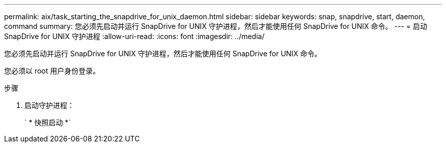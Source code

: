 ---
permalink: aix/task_starting_the_snapdrive_for_unix_daemon.html 
sidebar: sidebar 
keywords: snap, snapdrive, start, daemon, command 
summary: 您必须先启动并运行 SnapDrive for UNIX 守护进程，然后才能使用任何 SnapDrive for UNIX 命令。 
---
= 启动 SnapDrive for UNIX 守护进程
:allow-uri-read: 
:icons: font
:imagesdir: ../media/


[role="lead"]
您必须先启动并运行 SnapDrive for UNIX 守护进程，然后才能使用任何 SnapDrive for UNIX 命令。

您必须以 root 用户身份登录。

.步骤
. 启动守护进程：
+
` * 快照启动 *`


